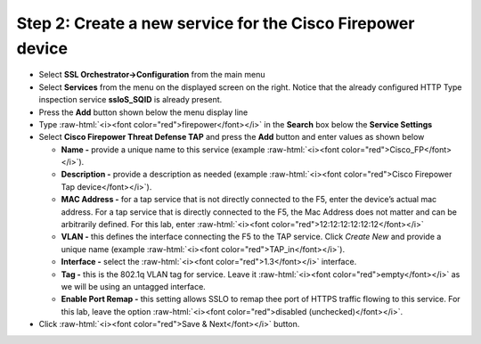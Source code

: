 .. role:: raw-html(raw)
   :format: html

Step 2: Create a new service for the Cisco Firepower device
~~~~~~~~~~~~~~~~~~~~~~~~~~~~~~~~~~~~~~~~~~~~~~~~~~~~~~~~~~~

-  Select **SSL Orchestrator->Configuration** from the main menu

-  Select **Services** from the menu on the displayed screen on the
   right. Notice that the already configured HTTP Type inspection
   service **ssloS\_SQID** is already present.

-  Press the **Add** button shown below the menu display line

-  Type  :raw-html:`<i><font color="red">firepower</font></i>` in the **Search** box below the **Service
   Settings**

-  Select **Cisco Firepower Threat Defense TAP** and press the
   **Add** button and enter values as shown below

   -  **Name -** provide a unique name to this service (example
      :raw-html:`<i><font color="red">Cisco_FP</font></i>`).

   -  **Description -** provide a description as needed (example :raw-html:`<i><font color="red">Cisco
      Firepower Tap device</font></i>`).

   -  **MAC Address -** for a tap service that is not directly connected
      to the F5, enter the device’s actual mac address. For a tap
      service that is directly connected to the F5, the Mac Address does
      not matter and can be arbitrarily defined. For this lab, enter
      :raw-html:`<i><font color="red">12:12:12:12:12:12</font></i>`

   -  **VLAN -** this defines the interface connecting the F5 to the TAP
      service. Click *Create New* and provide a unique name (example
      :raw-html:`<i><font color="red">TAP_in</font></i>`).

   -  **Interface -** select the :raw-html:`<i><font color="red">1.3</font></i>` interface.

   -  **Tag -** this is the 802.1q VLAN tag for service. Leave it
      :raw-html:`<i><font color="red">empty</font></i>` as we will be using an untagged interface.

   -  **Enable Port Remap -** this setting allows SSLO to remap thee
      port of HTTPS traffic flowing to this service. For this lab, leave
      the option :raw-html:`<i><font color="red">disabled (unchecked)</font></i>`.

-  Click :raw-html:`<i><font color="red">Save & Next</font></i>` button.

